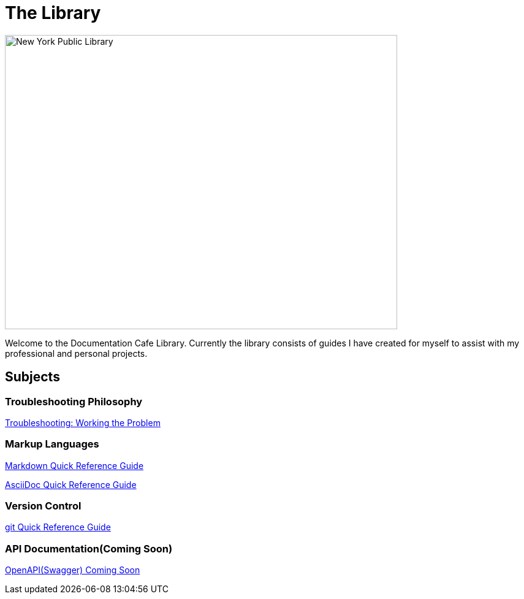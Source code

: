 = The Library

image::nycLibrary.jpg[New York Public Library,640,480]

Welcome to the Documentation Cafe Library. Currently the library consists of guides I have created for myself to assist with my professional and personal projects.

== Subjects
=== Troubleshooting Philosophy
xref:thoughts:troubleshooting.adoc[Troubleshooting: Working the Problem]

=== Markup Languages
xref:markup-languages:markdown.adoc[Markdown Quick Reference Guide]

xref:markup-languages:asciidoc-quick-guide.adoc[AsciiDoc Quick Reference Guide]

=== Version Control
xref:git:git-quick-guide.adoc[git Quick Reference Guide]

=== API Documentation(Coming Soon)
xref:api-documentation:openapi-quick-guide.adoc[OpenAPI(Swagger) Coming Soon]
